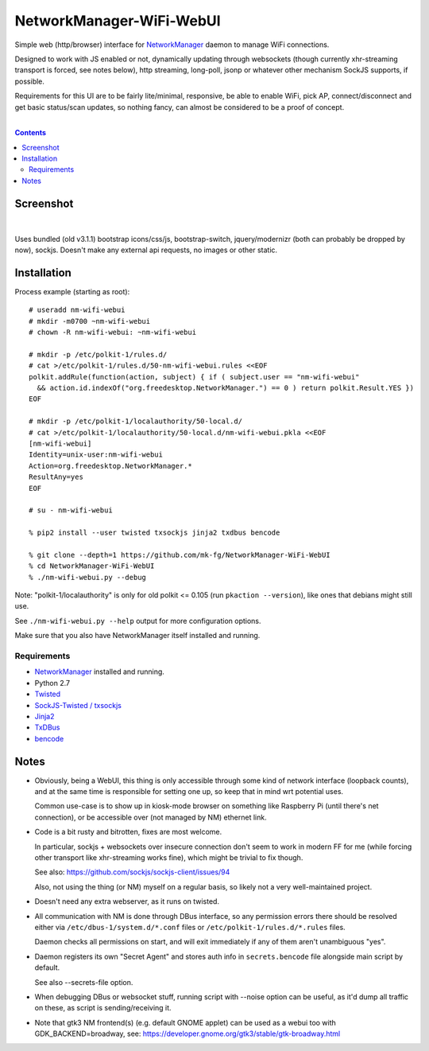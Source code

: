 NetworkManager-WiFi-WebUI
=========================

Simple web (http/browser) interface for `NetworkManager
<https://wiki.gnome.org/Projects/NetworkManager>`_ daemon to manage WiFi
connections.

Designed to work with JS enabled or not, dynamically updating through websockets
(though currently xhr-streaming transport is forced, see notes below), http
streaming, long-poll, jsonp or whatever other mechanism SockJS supports, if
possible.

Requirements for this UI are to be fairly lite/minimal, responsive, be able to
enable WiFi, pick AP, connect/disconnect and get basic status/scan updates,
so nothing fancy, can almost be considered to be a proof of concept.

|

.. contents::
  :backlinks: none


Screenshot
----------

.. figure:: https://raw.githubusercontent.com/mk-fg/NetworkManager-WiFi-WebUI/master/doc/nm-wifi-webui.jpg
   :alt: nm-wifi-webui interface looks

|

Uses bundled (old v3.1.1) bootstrap icons/css/js, bootstrap-switch,
jquery/modernizr (both can probably be dropped by now), sockjs.
Doesn't make any external api requests, no images or other static.


Installation
------------

Process example (starting as root)::

  # useradd nm-wifi-webui
  # mkdir -m0700 ~nm-wifi-webui
  # chown -R nm-wifi-webui: ~nm-wifi-webui

  # mkdir -p /etc/polkit-1/rules.d/
  # cat >/etc/polkit-1/rules.d/50-nm-wifi-webui.rules <<EOF
  polkit.addRule(function(action, subject) { if ( subject.user == "nm-wifi-webui"
    && action.id.indexOf("org.freedesktop.NetworkManager.") == 0 ) return polkit.Result.YES })
  EOF

  # mkdir -p /etc/polkit-1/localauthority/50-local.d/
  # cat >/etc/polkit-1/localauthority/50-local.d/nm-wifi-webui.pkla <<EOF
  [nm-wifi-webui]
  Identity=unix-user:nm-wifi-webui
  Action=org.freedesktop.NetworkManager.*
  ResultAny=yes
  EOF

  # su - nm-wifi-webui

  % pip2 install --user twisted txsockjs jinja2 txdbus bencode

  % git clone --depth=1 https://github.com/mk-fg/NetworkManager-WiFi-WebUI
  % cd NetworkManager-WiFi-WebUI
  % ./nm-wifi-webui.py --debug

Note: "polkit-1/localauthority" is only for old polkit <= 0.105 (run ``pkaction
--version``), like ones that debians might still use.

See ``./nm-wifi-webui.py --help`` output for more configuration options.

Make sure that you also have NetworkManager itself installed and running.


Requirements
````````````

* `NetworkManager <https://wiki.gnome.org/Projects/NetworkManager>`_ installed and running.
* Python 2.7
* `Twisted <https://twistedmatrix.com/>`_
* `SockJS-Twisted / txsockjs <https://github.com/DesertBus/sockjs-twisted/>`_
* `Jinja2 <https://github.com/pallets/jinja>`_
* `TxDBus <https://github.com/cocagne/txdbus>`_
* `bencode <https://pypi.python.org/pypi/bencode/>`_


Notes
-----

* Obviously, being a WebUI, this thing is only accessible through some kind of
  network interface (loopback counts), and at the same time is responsible for
  setting one up, so keep that in mind wrt potential uses.

  Common use-case is to show up in kiosk-mode browser on something like
  Raspberry Pi (until there's net connection), or be accessible over (not
  managed by NM) ethernet link.

* Code is a bit rusty and bitrotten, fixes are most welcome.

  In particular, sockjs + websockets over insecure connection don't seem to work
  in modern FF for me (while forcing other transport like xhr-streaming works
  fine), which might be trivial to fix though.

  See also: https://github.com/sockjs/sockjs-client/issues/94

  Also, not using the thing (or NM) myself on a regular basis, so likely not a
  very well-maintained project.

* Doesn't need any extra webserver, as it runs on twisted.

* All communication with NM is done through DBus interface, so any permission
  errors there should be resolved either via ``/etc/dbus-1/system.d/*.conf``
  files or ``/etc/polkit-1/rules.d/*.rules`` files.

  Daemon checks all permissions on start, and will exit immediately if any of
  them aren't unambiguous "yes".

* Daemon registers its own "Secret Agent" and stores auth info in
  ``secrets.bencode`` file alongside main script by default.

  See also --secrets-file option.

* When debugging DBus or websocket stuff, running script with --noise option can
  be useful, as it'd dump all traffic on these, as script is sending/receiving it.

* Note that gtk3 NM frontend(s) (e.g. default GNOME applet) can be used as a
  webui too with GDK_BACKEND=broadway, see:
  https://developer.gnome.org/gtk3/stable/gtk-broadway.html
